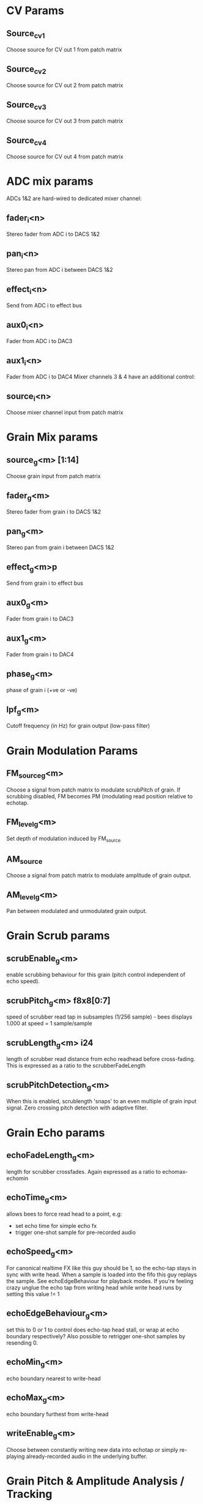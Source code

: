 * CV Params
** Source_cv1
   Choose source for CV out 1 from patch matrix
** Source_cv2
   Choose source for CV out 2 from patch matrix
** Source_cv3
   Choose source for CV out 3 from patch matrix
** Source_cv4
   Choose source for CV out 4 from patch matrix
* ADC mix params
  ADCs 1&2 are hard-wired to dedicated mixer channel:
** fader_i<n>
   Stereo fader from ADC i to DACS 1&2
** pan_i<n>
   Stereo pan from ADC i between DACS 1&2
** effect_i<n>
   Send from ADC i to effect bus
** aux0_i<n>
   Fader from ADC i to DAC3
** aux1_i<n>
   Fader from ADC i to DAC4
   Mixer channels 3 & 4 have an additional control:
** source_i<n>
   Choose mixer channel input from patch matrix
* Grain Mix params
** source_g<m> [1:14]
   Choose grain input from patch matrix
** fader_g<m>
   Stereo fader from grain i to DACS 1&2
** pan_g<m>
   Stereo pan from grain i between DACS 1&2
** effect_g<m>p
   Send from grain i to effect bus
** aux0_g<m>
   Fader from grain i to DAC3
** aux1_g<m>
   Fader from grain i to DAC4
** phase_g<m>
   phase of grain i (+ve or -ve)
** lpf_g<m>
   Cutoff frequency (in Hz) for grain output (low-pass filter)
* Grain Modulation Params
** FM_source_g<m>
   Choose a signal from patch matrix to modulate scrubPitch of grain.
   If scrubbing disabled, FM becomes PM (modulating read position
   relative to echotap.
** FM_level_g<m>
   Set depth of modulation induced by FM_source
** AM_source
   Choose a signal from patch matrix to modulate amplitude of grain
   output.
** AM_level_g<m>
   Pan between modulated and unmodulated grain output.
* Grain Scrub params
** scrubEnable_g<m>
   enable scrubbing behaviour for this grain (pitch control
   independent of echo speed).
** scrubPitch_g<m> f8x8[0:7]
   speed of scrubber read tap in subsamples (1/256 sample) - bees
   displays 1.000 at speed = 1 sample/sample
** scrubLength_g<m> i24
   length of scrubber read distance from echo readhead before cross-fading.
   This is expressed as a ratio to the scrubberFadeLength
** scrubPitchDetection_g<m>
   When this is enabled, scrublength 'snaps' to an even multiple of
   grain input signal.  Zero crossing pitch detection with adaptive
   filter.
* Grain Echo params
** echoFadeLength_g<m>
   length for scrubber crossfades.  Again expressed as a ratio to echomax-echomin
** echoTime_g<m>
   allows bees to force read head to a point, e.g:
   - set echo time for simple echo fx
   - trigger one-shot sample for pre-recorded audio
** echoSpeed_g<m>
   For canonical realtime FX like this guy should be 1, so the
   echo-tap stays in sync with write head. When a sample is loaded
   into the fifo this guy replays the sample.  See echoEdgeBehaviour
   for playback modes.  If you're feeling crazy unglue the echo tap
   from writing head while write head runs by setting this value != 1
** echoEdgeBehaviour_g<m>
   set this to 0 or 1 to control does echo-tap head stall, or wrap at
   echo boundary respectively?  Also possible to retrigger one-shot samples by
   resending 0.
** echoMin_g<m>
   echo boundary nearest to write-head
** echoMax_g<m>
   echo boundary furthest from write-head
** writeEnable_g<m>
   Choose between constantly writing new data into echotap or simply
   re-playing already-recorded audio in the underlying buffer.
* Grain Pitch & Amplitude Analysis / Tracking
** envAttack_g<m>
   Attack of the envelope detector - bit rough atm but smaller number
   -> slower attack
** trackingEnv_g<m>
   Multiply PitchTracking Oscillator by grain envelope befre sending
   it to patch matrix.
** trackingPitch_g<m>
   Frequency Offset factor for pitchTracking oscillator/synth
* Grains Utilities
** LFO_speed
   Speed of LFO (smaller number = slower oscillation down to very slow
   oscillations.  LFO signal is output to patch matrix.
** LFO_shape
   Blend between a triangular LFO shape (0) and sinusoid shape (max)
** noiseBurst
   Trigger a noise burst impulse into patch matrix
** noiseBurstDecay
   How quickly does noise burst impulse decay (small number = long burst)
** static_CV1
   Set a DC value from BEES on static_CV1 slot in patch matrix
** static_CV2
   Set a DC value from BEES on static_CV2 slot in patch matrix
* What is a grain?
so a grain consists a buffer, a write head running at 1x, an 'echoTap'
& a 'scrubTap'.

    The write head is the same as the one in lines - I set the
    underlying buffer to be very long.  The echoTap is like a lines
    read head but it can run at non-integer speeds, it's time coord is
    relative to the write head (wrapping round the underlying buffer
    is hidden) but playback speed is relative to the underlying buffer
    (though think there's a subtle bug in this respect with current
    release).  The scrubTap is kind of similar to an echoTap but it's
    time coord is relative to the echoTap, and it's time coord is much
    finer grained than the echoTap.

* Bugggzzzz
  Please send bug reports / patches to sasquatch@rickvenn.com or
  github.com/rick-monster/aleph I will be happy to hear from you
  whether something is wrong with the module, you want to send me beer
  or music you have made using this software or just to say hello.  I
  might even *fix* any bugs that crop up...
